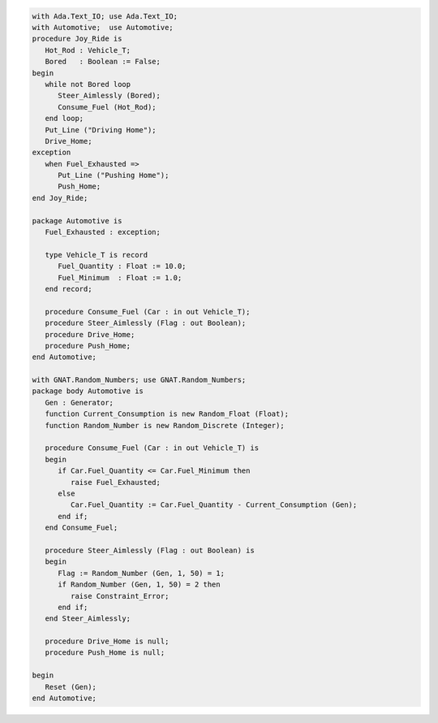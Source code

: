 .. code:: ada

   with Ada.Text_IO; use Ada.Text_IO;
   with Automotive;  use Automotive;
   procedure Joy_Ride is
      Hot_Rod : Vehicle_T;
      Bored   : Boolean := False;
   begin
      while not Bored loop
         Steer_Aimlessly (Bored);
         Consume_Fuel (Hot_Rod);
      end loop;
      Put_Line ("Driving Home");
      Drive_Home;
   exception
      when Fuel_Exhausted =>
         Put_Line ("Pushing Home");
         Push_Home;
   end Joy_Ride;

   package Automotive is
      Fuel_Exhausted : exception;
   
      type Vehicle_T is record
         Fuel_Quantity : Float := 10.0;
         Fuel_Minimum  : Float := 1.0;
      end record;
   
      procedure Consume_Fuel (Car : in out Vehicle_T);
      procedure Steer_Aimlessly (Flag : out Boolean);
      procedure Drive_Home;
      procedure Push_Home;
   end Automotive;

   with GNAT.Random_Numbers; use GNAT.Random_Numbers;
   package body Automotive is
      Gen : Generator;
      function Current_Consumption is new Random_Float (Float);
      function Random_Number is new Random_Discrete (Integer);
   
      procedure Consume_Fuel (Car : in out Vehicle_T) is
      begin
         if Car.Fuel_Quantity <= Car.Fuel_Minimum then
            raise Fuel_Exhausted;
         else
            Car.Fuel_Quantity := Car.Fuel_Quantity - Current_Consumption (Gen);
         end if;
      end Consume_Fuel;
   
      procedure Steer_Aimlessly (Flag : out Boolean) is
      begin
         Flag := Random_Number (Gen, 1, 50) = 1;
         if Random_Number (Gen, 1, 50) = 2 then
            raise Constraint_Error;
         end if;
      end Steer_Aimlessly;
   
      procedure Drive_Home is null;
      procedure Push_Home is null;

   begin
      Reset (Gen);
   end Automotive;
